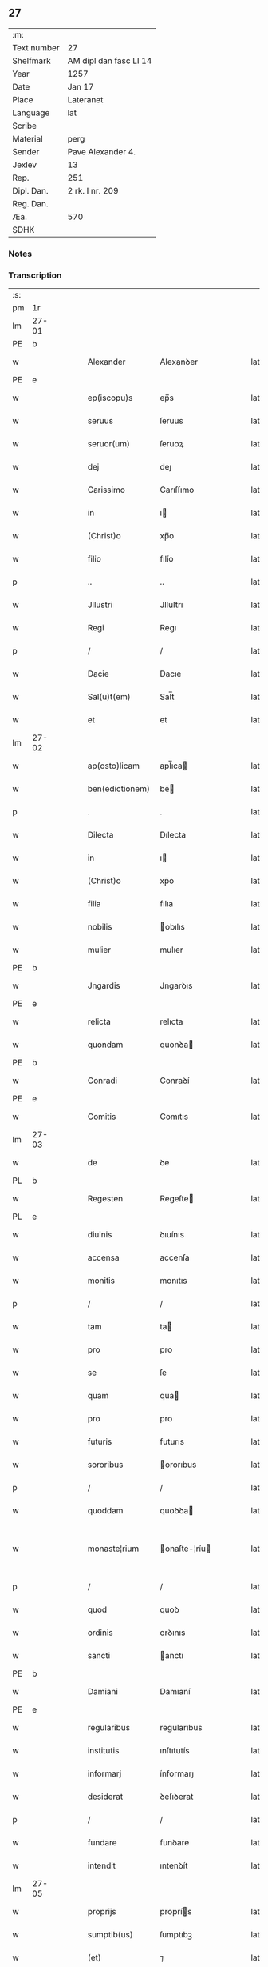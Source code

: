 ** 27
| :m:         |                        |
| Text number | 27                     |
| Shelfmark   | AM dipl dan fasc LI 14 |
| Year        | 1257                   |
| Date        | Jan 17                 |
| Place       | Lateranet              |
| Language    | lat                    |
| Scribe      |                        |
| Material    | perg                   |
| Sender      | Pave Alexander 4.      |
| Jexlev      | 13                     |
| Rep.        | 251                    |
| Dipl. Dan.  | 2 rk. I nr. 209        |
| Reg. Dan.   |                        |
| Æa.         | 570                    |
| SDHK        |                        |

*** Notes


*** Transcription
| :s: |       |   |   |   |   |                 |               |   |   |   |   |     |   |   |   |             |
| pm  | 1r    |   |   |   |   |                 |               |   |   |   |   |     |   |   |   |             |
| lm  | 27-01 |   |   |   |   |                 |               |   |   |   |   |     |   |   |   |             |
| PE  | b     |   |   |   |   |                 |               |   |   |   |   |     |   |   |   |             |
| w   |       |   |   |   |   | Alexander       | Alexanꝺer     |   |   |   |   | lat |   |   |   |       27-01 |
| PE  | e     |   |   |   |   |                 |               |   |   |   |   |     |   |   |   |             |
| w   |       |   |   |   |   | ep(iscopu)s     | ep̅s           |   |   |   |   | lat |   |   |   |       27-01 |
| w   |       |   |   |   |   | seruus          | ſeruus        |   |   |   |   | lat |   |   |   |       27-01 |
| w   |       |   |   |   |   | seruor(um)      | ſeruoꝝ        |   |   |   |   | lat |   |   |   |       27-01 |
| w   |       |   |   |   |   | dej             | deȷ           |   |   |   |   | lat |   |   |   |       27-01 |
| w   |       |   |   |   |   | Carissimo       | Carıſſımo     |   |   |   |   | lat |   |   |   |       27-01 |
| w   |       |   |   |   |   | in              | ı            |   |   |   |   | lat |   |   |   |       27-01 |
| w   |       |   |   |   |   | (Christ)o       | xp̅o           |   |   |   |   | lat |   |   |   |       27-01 |
| w   |       |   |   |   |   | filio           | fılío         |   |   |   |   | lat |   |   |   |       27-01 |
| p   |       |   |   |   |   | ..              | ..            |   |   |   |   | lat |   |   |   |       27-01 |
| w   |       |   |   |   |   | Jllustri        | Jlluſtrı      |   |   |   |   | lat |   |   |   |       27-01 |
| w   |       |   |   |   |   | Regi            | Regı          |   |   |   |   | lat |   |   |   |       27-01 |
| p   |       |   |   |   |   | /               | /             |   |   |   |   | lat |   |   |   |       27-01 |
| w   |       |   |   |   |   | Dacie           | Dacıe         |   |   |   |   | lat |   |   |   |       27-01 |
| w   |       |   |   |   |   | Sal(u)t(em)     | Sal̅t          |   |   |   |   | lat |   |   |   |       27-01 |
| w   |       |   |   |   |   | et              | et            |   |   |   |   | lat |   |   |   |       27-01 |
| lm  | 27-02 |   |   |   |   |                 |               |   |   |   |   |     |   |   |   |             |
| w   |       |   |   |   |   | ap(osto)licam   | apl̅ıca       |   |   |   |   | lat |   |   |   |       27-02 |
| w   |       |   |   |   |   | ben(edictionem) | be̅           |   |   |   |   | lat |   |   |   |       27-02 |
| p   |       |   |   |   |   | .               | .             |   |   |   |   | lat |   |   |   |       27-02 |
| w   |       |   |   |   |   | Dilecta         | Dılecta       |   |   |   |   | lat |   |   |   |       27-02 |
| w   |       |   |   |   |   | in              | ı            |   |   |   |   | lat |   |   |   |       27-02 |
| w   |       |   |   |   |   | (Christ)o       | xp̅o           |   |   |   |   | lat |   |   |   |       27-02 |
| w   |       |   |   |   |   | filia           | fılıa         |   |   |   |   | lat |   |   |   |       27-02 |
| w   |       |   |   |   |   | nobilis         | obılıs       |   |   |   |   | lat |   |   |   |       27-02 |
| w   |       |   |   |   |   | mulier          | mulıer        |   |   |   |   | lat |   |   |   |       27-02 |
| PE  | b     |   |   |   |   |                 |               |   |   |   |   |     |   |   |   |             |
| w   |       |   |   |   |   | Jngardis        | Jngarꝺıs      |   |   |   |   | lat |   |   |   |       27-02 |
| PE  | e     |   |   |   |   |                 |               |   |   |   |   |     |   |   |   |             |
| w   |       |   |   |   |   | relicta         | relıcta       |   |   |   |   | lat |   |   |   |       27-02 |
| w   |       |   |   |   |   | quondam         | quonꝺa       |   |   |   |   | lat |   |   |   |       27-02 |
| PE  | b     |   |   |   |   |                 |               |   |   |   |   |     |   |   |   |             |
| w   |       |   |   |   |   | Conradi         | Conraꝺí       |   |   |   |   | lat |   |   |   |       27-02 |
| PE  | e     |   |   |   |   |                 |               |   |   |   |   |     |   |   |   |             |
| w   |       |   |   |   |   | Comitis         | Comıtıs       |   |   |   |   | lat |   |   |   |       27-02 |
| lm  | 27-03 |   |   |   |   |                 |               |   |   |   |   |     |   |   |   |             |
| w   |       |   |   |   |   | de              | ꝺe            |   |   |   |   | lat |   |   |   |       27-03 |
| PL  | b     |   |   |   |   |                 |               |   |   |   |   |     |   |   |   |             |
| w   |       |   |   |   |   | Regesten        | Regeſte      |   |   |   |   | lat |   |   |   |       27-03 |
| PL  | e     |   |   |   |   |                 |               |   |   |   |   |     |   |   |   |             |
| w   |       |   |   |   |   | diuinis         | ꝺıuínıs       |   |   |   |   | lat |   |   |   |       27-03 |
| w   |       |   |   |   |   | accensa         | accenſa       |   |   |   |   | lat |   |   |   |       27-03 |
| w   |       |   |   |   |   | monitis         | monıtıs       |   |   |   |   | lat |   |   |   |       27-03 |
| p   |       |   |   |   |   | /               | /             |   |   |   |   | lat |   |   |   |       27-03 |
| w   |       |   |   |   |   | tam             | ta           |   |   |   |   | lat |   |   |   |       27-03 |
| w   |       |   |   |   |   | pro             | pro           |   |   |   |   | lat |   |   |   |       27-03 |
| w   |       |   |   |   |   | se              | ſe            |   |   |   |   | lat |   |   |   |       27-03 |
| w   |       |   |   |   |   | quam            | qua          |   |   |   |   | lat |   |   |   |       27-03 |
| w   |       |   |   |   |   | pro             | pro           |   |   |   |   | lat |   |   |   |       27-03 |
| w   |       |   |   |   |   | futuris         | futurıs       |   |   |   |   | lat |   |   |   |       27-03 |
| w   |       |   |   |   |   | sororibus       | ororıbus     |   |   |   |   | lat |   |   |   |       27-03 |
| p   |       |   |   |   |   | /               | /             |   |   |   |   | lat |   |   |   |       27-03 |
| w   |       |   |   |   |   | quoddam         | quoꝺꝺa       |   |   |   |   | lat |   |   |   |       27-03 |
| w   |       |   |   |   |   | monaste¦rium    | onaſte-¦ríu |   |   |   |   | lat |   |   |   | 27-03—27-04 |
| p   |       |   |   |   |   | /               | /             |   |   |   |   | lat |   |   |   |       27-04 |
| w   |       |   |   |   |   | quod            | quoꝺ          |   |   |   |   | lat |   |   |   |       27-04 |
| w   |       |   |   |   |   | ordinis         | orꝺınıs       |   |   |   |   | lat |   |   |   |       27-04 |
| w   |       |   |   |   |   | sancti          | anctı        |   |   |   |   | lat |   |   |   |       27-04 |
| PE  | b     |   |   |   |   |                 |               |   |   |   |   |     |   |   |   |             |
| w   |       |   |   |   |   | Damiani         | Damıaní       |   |   |   |   | lat |   |   |   |       27-04 |
| PE  | e     |   |   |   |   |                 |               |   |   |   |   |     |   |   |   |             |
| w   |       |   |   |   |   | regularibus     | regularıbus   |   |   |   |   | lat |   |   |   |       27-04 |
| w   |       |   |   |   |   | institutis      | ınſtıtutís    |   |   |   |   | lat |   |   |   |       27-04 |
| w   |       |   |   |   |   | informarj       | ínformarȷ     |   |   |   |   | lat |   |   |   |       27-04 |
| w   |       |   |   |   |   | desiderat       | ꝺeſıꝺerat     |   |   |   |   | lat |   |   |   |       27-04 |
| p   |       |   |   |   |   | /               | /             |   |   |   |   | lat |   |   |   |       27-04 |
| w   |       |   |   |   |   | fundare         | funꝺare       |   |   |   |   | lat |   |   |   |       27-04 |
| w   |       |   |   |   |   | intendit        | ıntenꝺít      |   |   |   |   | lat |   |   |   |       27-04 |
| lm  | 27-05 |   |   |   |   |                 |               |   |   |   |   |     |   |   |   |             |
| w   |       |   |   |   |   | proprijs        | proprís      |   |   |   |   | lat |   |   |   |       27-05 |
| w   |       |   |   |   |   | sumptib(us)     | ſumptıbꝫ      |   |   |   |   | lat |   |   |   |       27-05 |
| w   |       |   |   |   |   | (et)            | ⁊             |   |   |   |   | lat |   |   |   |       27-05 |
| w   |       |   |   |   |   | dotare          | ꝺotare        |   |   |   |   | lat |   |   |   |       27-05 |
| p   |       |   |   |   |   | .               | .             |   |   |   |   | lat |   |   |   |       27-05 |
| w   |       |   |   |   |   | Cum             | Cu           |   |   |   |   | lat |   |   |   |       27-05 |
| w   |       |   |   |   |   | igitur          | ıgıtur        |   |   |   |   | lat |   |   |   |       27-05 |
| w   |       |   |   |   |   | dicta           | ꝺıcta         |   |   |   |   | lat |   |   |   |       27-05 |
| w   |       |   |   |   |   | nobilis         | obılís       |   |   |   |   | lat |   |   |   |       27-05 |
| w   |       |   |   |   |   | sit             | ſıt           |   |   |   |   | lat |   |   |   |       27-05 |
| w   |       |   |   |   |   | propter         | propter       |   |   |   |   | lat |   |   |   |       27-05 |
| w   |       |   |   |   |   | hoc             | hoc           |   |   |   |   | lat |   |   |   |       27-05 |
| w   |       |   |   |   |   | dignis          | ꝺıgnıs        |   |   |   |   | lat |   |   |   |       27-05 |
| w   |       |   |   |   |   | fauoribus       | fauorıbus     |   |   |   |   | lat |   |   |   |       27-05 |
| w   |       |   |   |   |   | at¦tollenda     | at-¦tollenꝺa  |   |   |   |   | lat |   |   |   | 27-05—27-06 |
| p   |       |   |   |   |   | /               | /             |   |   |   |   | lat |   |   |   |       27-06 |
| w   |       |   |   |   |   | serenitatem     | erenıtate   |   |   |   |   | lat |   |   |   |       27-06 |
| w   |       |   |   |   |   | regiam          | regıa        |   |   |   |   | lat |   |   |   |       27-06 |
| w   |       |   |   |   |   | rogamus         | rogamus       |   |   |   |   | lat |   |   |   |       27-06 |
| w   |       |   |   |   |   | (et)            | ⁊             |   |   |   |   | lat |   |   |   |       27-06 |
| w   |       |   |   |   |   | hortamur        | hortamur      |   |   |   |   | lat |   |   |   |       27-06 |
| w   |       |   |   |   |   | attente         | attente       |   |   |   |   | lat |   |   |   |       27-06 |
| p   |       |   |   |   |   | .               | .             |   |   |   |   | lat |   |   |   |       27-06 |
| w   |       |   |   |   |   | quatin(us)      | quatıꝰ       |   |   |   |   | lat |   |   |   |       27-06 |
| w   |       |   |   |   |   | dictum          | ꝺıctu        |   |   |   |   | lat |   |   |   |       27-06 |
| w   |       |   |   |   |   | monasterium     | onaſteríu   |   |   |   |   | lat |   |   |   |       27-06 |
| lm  | 27-07 |   |   |   |   |                 |               |   |   |   |   |     |   |   |   |             |
| w   |       |   |   |   |   | quod            | quoꝺ          |   |   |   |   | lat |   |   |   |       27-07 |
| w   |       |   |   |   |   | est             | eſt           |   |   |   |   | lat |   |   |   |       27-07 |
| w   |       |   |   |   |   | nouella         | nouella       |   |   |   |   | lat |   |   |   |       27-07 |
| w   |       |   |   |   |   | plantatio       | plantatío     |   |   |   |   | lat |   |   |   |       27-07 |
| p   |       |   |   |   |   | /               | /             |   |   |   |   | lat |   |   |   |       27-07 |
| w   |       |   |   |   |   | habens          | habens        |   |   |   |   | lat |   |   |   |       27-07 |
| w   |       |   |   |   |   | pro             | pro           |   |   |   |   | lat |   |   |   |       27-07 |
| w   |       |   |   |   |   | n(ost)ra        | nr̅a           |   |   |   |   | lat |   |   |   |       27-07 |
| w   |       |   |   |   |   | (et)            | ⁊             |   |   |   |   | lat |   |   |   |       27-07 |
| w   |       |   |   |   |   | ap(osto)lice    | apl̅ıce        |   |   |   |   | lat |   |   |   |       27-07 |
| w   |       |   |   |   |   | sedis           | ſeꝺıs         |   |   |   |   | lat |   |   |   |       27-07 |
| w   |       |   |   |   |   | reuerentia      | reuerentía    |   |   |   |   | lat |   |   |   |       27-07 |
| w   |       |   |   |   |   | co(m)mendatum   | co̅menꝺatu    |   |   |   |   | lat |   |   |   |       27-07 |
| p   |       |   |   |   |   | /               | /             |   |   |   |   | lat |   |   |   |       27-07 |
| w   |       |   |   |   |   | illud           | ılluꝺ         |   |   |   |   | lat |   |   |   |       27-07 |
| w   |       |   |   |   |   | in              | í            |   |   |   |   | lat |   |   |   |       27-07 |
| lm  | 27-08 |   |   |   |   |                 |               |   |   |   |   |     |   |   |   |             |
| w   |       |   |   |   |   | personis        | perſonıs      |   |   |   |   | lat |   |   |   |       27-08 |
| w   |       |   |   |   |   | (et)            | ⁊             |   |   |   |   | lat |   |   |   |       27-08 |
| w   |       |   |   |   |   | rebus           | rebus         |   |   |   |   | lat |   |   |   |       27-08 |
| p   |       |   |   |   |   | /               | /             |   |   |   |   | lat |   |   |   |       27-08 |
| w   |       |   |   |   |   | a               | a             |   |   |   |   | lat |   |   |   |       27-08 |
| w   |       |   |   |   |   | quoquam         | quoqua       |   |   |   |   | lat |   |   |   |       27-08 |
| w   |       |   |   |   |   | quantum         | quantu       |   |   |   |   | lat |   |   |   |       27-08 |
| w   |       |   |   |   |   | in              | ı            |   |   |   |   | lat |   |   |   |       27-08 |
| w   |       |   |   |   |   | te              | te            |   |   |   |   | lat |   |   |   |       27-08 |
| w   |       |   |   |   |   | fuerit          | fuerít        |   |   |   |   | lat |   |   |   |       27-08 |
| p   |       |   |   |   |   | /               | /             |   |   |   |   | lat |   |   |   |       27-08 |
| w   |       |   |   |   |   | non             | no           |   |   |   |   | lat |   |   |   |       27-08 |
| w   |       |   |   |   |   | permittas       | permíttas     |   |   |   |   | lat |   |   |   |       27-08 |
| w   |       |   |   |   |   | indebite        | ınꝺebıte      |   |   |   |   | lat |   |   |   |       27-08 |
| w   |       |   |   |   |   | molestarj       | moleſtarȷ     |   |   |   |   | lat |   |   |   |       27-08 |
| p   |       |   |   |   |   | /               | /             |   |   |   |   | lat |   |   |   |       27-08 |
| lm  | 27-09 |   |   |   |   |                 |               |   |   |   |   |     |   |   |   |             |
| w   |       |   |   |   |   | Jta             | Jta           |   |   |   |   | lat |   |   |   |       27-09 |
| w   |       |   |   |   |   | q(uo)d          | q            |   |   |   |   | lat |   |   |   |       27-09 |
| w   |       |   |   |   |   | !ee(n)dem¡      | !ee̿ꝺe¡       |   |   |   |   | lat |   |   |   |       27-09 |
| w   |       |   |   |   |   | preces          | preces        |   |   |   |   | lat |   |   |   |       27-09 |
| w   |       |   |   |   |   | n(ost)ras       | nr̅as          |   |   |   |   | lat |   |   |   |       27-09 |
| w   |       |   |   |   |   | in              | ı            |   |   |   |   | lat |   |   |   |       27-09 |
| w   |       |   |   |   |   | hac             | hac           |   |   |   |   | lat |   |   |   |       27-09 |
| w   |       |   |   |   |   | parte           | parte         |   |   |   |   | lat |   |   |   |       27-09 |
| w   |       |   |   |   |   | sibi            | ſıbı          |   |   |   |   | lat |   |   |   |       27-09 |
| w   |       |   |   |   |   | profuisse       | profuıſſe     |   |   |   |   | lat |   |   |   |       27-09 |
| w   |       |   |   |   |   | letetur         | letetur       |   |   |   |   | lat |   |   |   |       27-09 |
| p   |       |   |   |   |   | /               | /             |   |   |   |   | lat |   |   |   |       27-09 |
| w   |       |   |   |   |   | (et)            | ⁊             |   |   |   |   | lat |   |   |   |       27-09 |
| w   |       |   |   |   |   | nos             | nos           |   |   |   |   | lat |   |   |   |       27-09 |
| w   |       |   |   |   |   | celsitudinem    | celſıtuꝺıne  |   |   |   |   | lat |   |   |   |       27-09 |
| w   |       |   |   |   |   | tuam            | tua          |   |   |   |   | lat |   |   |   |       27-09 |
| lm  | 27-10 |   |   |   |   |                 |               |   |   |   |   |     |   |   |   |             |
| w   |       |   |   |   |   | dignis          | ꝺıgnıs        |   |   |   |   | lat |   |   |   |       27-10 |
| w   |       |   |   |   |   | in              | ı            |   |   |   |   | lat |   |   |   |       27-10 |
| w   |       |   |   |   |   | domino          | ꝺomíno        |   |   |   |   | lat |   |   |   |       27-10 |
| w   |       |   |   |   |   | laudibus        | lauꝺıbus      |   |   |   |   | lat |   |   |   |       27-10 |
| w   |       |   |   |   |   | co(m)mendemus   | co̅menꝺemus    |   |   |   |   | lat |   |   |   |       27-10 |
| p   |       |   |   |   |   | .               | .             |   |   |   |   | lat |   |   |   |       27-10 |
| w   |       |   |   |   |   | Dat(um)         | Dat̅           |   |   |   |   | lat |   |   |   |       27-10 |
| PL  | b     |   |   |   |   |                 |               |   |   |   |   |     |   |   |   |             |
| w   |       |   |   |   |   | Lateran(i)      | Latera̅       |   |   |   |   | lat |   |   |   |       27-10 |
| PL  | e     |   |   |   |   |                 |               |   |   |   |   |     |   |   |   |             |
| n   |       |   |   |   |   | xvj             | xỽȷ           |   |   |   |   | lat |   |   |   |       27-10 |
| w   |       |   |   |   |   | k(a)l(endas)    | kl           |   |   |   |   | lat |   |   |   |       27-10 |
| w   |       |   |   |   |   | Februa(rii)     | Februaꝶ       |   |   |   |   | lat |   |   |   |       27-10 |
| lm  | 27-11 |   |   |   |   |                 |               |   |   |   |   |     |   |   |   |             |
| w   |       |   |   |   |   | Pontificat(us)  | Pontıfıcatꝰ   |   |   |   |   | lat |   |   |   |       27-11 |
| w   |       |   |   |   |   | n(ost)ri        | nr̅ı           |   |   |   |   | lat |   |   |   |       27-11 |
| w   |       |   |   |   |   | Anno            | nno          |   |   |   |   | lat |   |   |   |       27-11 |
| w   |       |   |   |   |   | Tertio          | Tertıo        |   |   |   |   | lat |   |   |   |       27-11 |
| p   |       |   |   |   |   | .               |              |   |   |   |   | lat |   |   |   |       27-11 |
| :e: |       |   |   |   |   |                 |               |   |   |   |   |     |   |   |   |             |
